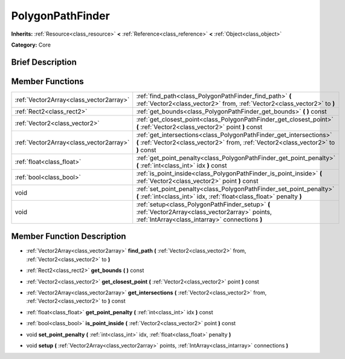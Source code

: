 .. Generated automatically by doc/tools/makerst.py in Mole's source tree.
.. DO NOT EDIT THIS FILE, but the doc/base/classes.xml source instead.

.. _class_PolygonPathFinder:

PolygonPathFinder
=================

**Inherits:** :ref:`Resource<class_resource>` **<** :ref:`Reference<class_reference>` **<** :ref:`Object<class_object>`

**Category:** Core

Brief Description
-----------------



Member Functions
----------------

+------------------------------------------+--------------------------------------------------------------------------------------------------------------------------------------------------------------+
| :ref:`Vector2Array<class_vector2array>`  | :ref:`find_path<class_PolygonPathFinder_find_path>`  **(** :ref:`Vector2<class_vector2>` from, :ref:`Vector2<class_vector2>` to  **)**                       |
+------------------------------------------+--------------------------------------------------------------------------------------------------------------------------------------------------------------+
| :ref:`Rect2<class_rect2>`                | :ref:`get_bounds<class_PolygonPathFinder_get_bounds>`  **(** **)** const                                                                                     |
+------------------------------------------+--------------------------------------------------------------------------------------------------------------------------------------------------------------+
| :ref:`Vector2<class_vector2>`            | :ref:`get_closest_point<class_PolygonPathFinder_get_closest_point>`  **(** :ref:`Vector2<class_vector2>` point  **)** const                                  |
+------------------------------------------+--------------------------------------------------------------------------------------------------------------------------------------------------------------+
| :ref:`Vector2Array<class_vector2array>`  | :ref:`get_intersections<class_PolygonPathFinder_get_intersections>`  **(** :ref:`Vector2<class_vector2>` from, :ref:`Vector2<class_vector2>` to  **)** const |
+------------------------------------------+--------------------------------------------------------------------------------------------------------------------------------------------------------------+
| :ref:`float<class_float>`                | :ref:`get_point_penalty<class_PolygonPathFinder_get_point_penalty>`  **(** :ref:`int<class_int>` idx  **)** const                                            |
+------------------------------------------+--------------------------------------------------------------------------------------------------------------------------------------------------------------+
| :ref:`bool<class_bool>`                  | :ref:`is_point_inside<class_PolygonPathFinder_is_point_inside>`  **(** :ref:`Vector2<class_vector2>` point  **)** const                                      |
+------------------------------------------+--------------------------------------------------------------------------------------------------------------------------------------------------------------+
| void                                     | :ref:`set_point_penalty<class_PolygonPathFinder_set_point_penalty>`  **(** :ref:`int<class_int>` idx, :ref:`float<class_float>` penalty  **)**               |
+------------------------------------------+--------------------------------------------------------------------------------------------------------------------------------------------------------------+
| void                                     | :ref:`setup<class_PolygonPathFinder_setup>`  **(** :ref:`Vector2Array<class_vector2array>` points, :ref:`IntArray<class_intarray>` connections  **)**        |
+------------------------------------------+--------------------------------------------------------------------------------------------------------------------------------------------------------------+

Member Function Description
---------------------------

.. _class_PolygonPathFinder_find_path:

- :ref:`Vector2Array<class_vector2array>`  **find_path**  **(** :ref:`Vector2<class_vector2>` from, :ref:`Vector2<class_vector2>` to  **)**

.. _class_PolygonPathFinder_get_bounds:

- :ref:`Rect2<class_rect2>`  **get_bounds**  **(** **)** const

.. _class_PolygonPathFinder_get_closest_point:

- :ref:`Vector2<class_vector2>`  **get_closest_point**  **(** :ref:`Vector2<class_vector2>` point  **)** const

.. _class_PolygonPathFinder_get_intersections:

- :ref:`Vector2Array<class_vector2array>`  **get_intersections**  **(** :ref:`Vector2<class_vector2>` from, :ref:`Vector2<class_vector2>` to  **)** const

.. _class_PolygonPathFinder_get_point_penalty:

- :ref:`float<class_float>`  **get_point_penalty**  **(** :ref:`int<class_int>` idx  **)** const

.. _class_PolygonPathFinder_is_point_inside:

- :ref:`bool<class_bool>`  **is_point_inside**  **(** :ref:`Vector2<class_vector2>` point  **)** const

.. _class_PolygonPathFinder_set_point_penalty:

- void  **set_point_penalty**  **(** :ref:`int<class_int>` idx, :ref:`float<class_float>` penalty  **)**

.. _class_PolygonPathFinder_setup:

- void  **setup**  **(** :ref:`Vector2Array<class_vector2array>` points, :ref:`IntArray<class_intarray>` connections  **)**


